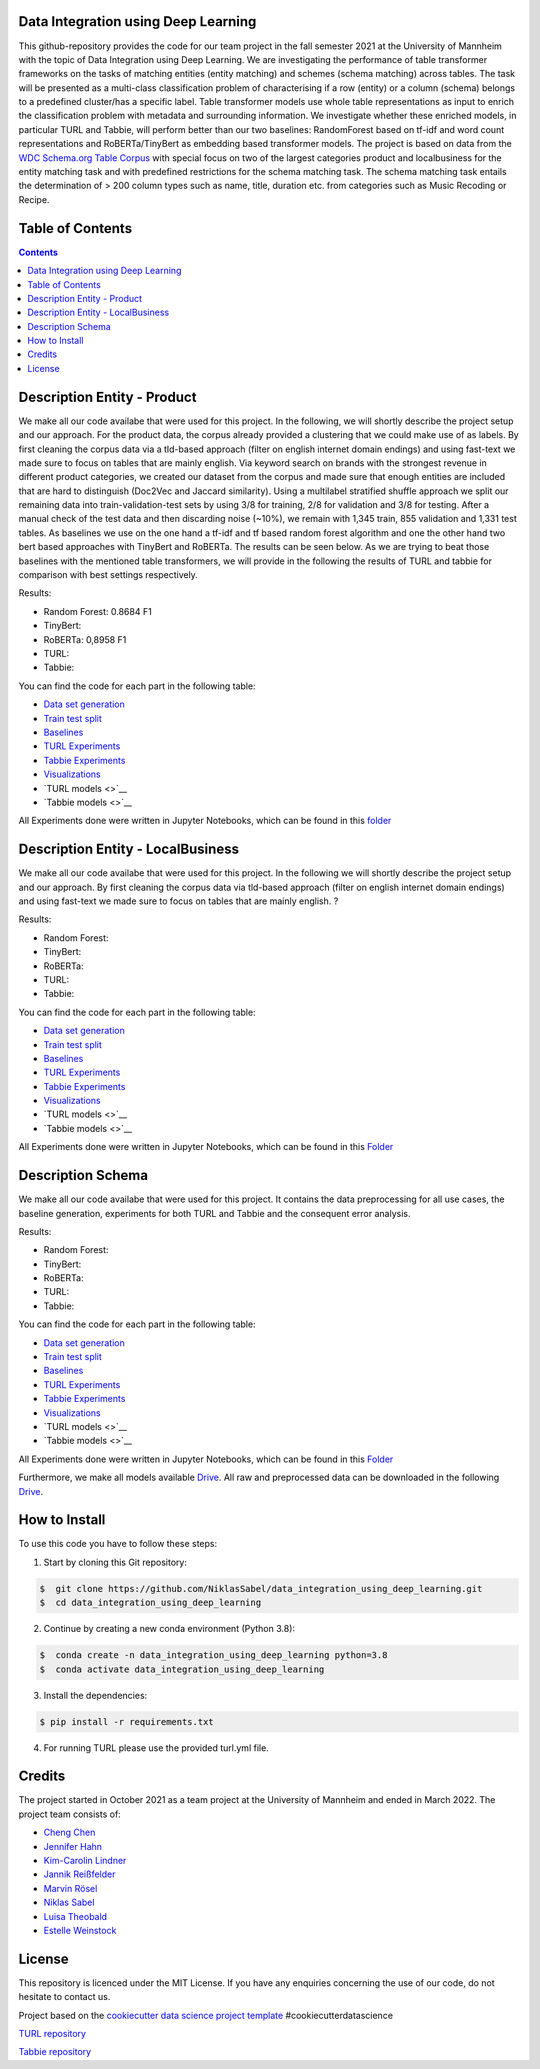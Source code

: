 
Data Integration using Deep Learning
==============================

This github-repository provides the code for our team project in the fall semester 2021 at the University of Mannheim with the topic of Data Integration using Deep Learning. We are investigating the performance of table transformer frameworks on the tasks of matching entities (entity matching) and schemes (schema matching) across tables. The task will be presented as a multi-class classification problem of characterising if a row (entity) or a column (schema) belongs to a predefined cluster/has a specific label. Table transformer models use whole table representations as input to enrich the classification problem with metadata and surrounding information. We investigate whether these enriched models, in particular TURL and Tabbie, will perform better than our two baselines: RandomForest based on tf-idf and word count representations and RoBERTa/TinyBert as embedding based transformer models. The project is based on data from the `WDC Schema.org Table Corpus <http://webdatacommons.org/structureddata/schemaorgtables/>`__ with special focus on two of the largest categories product and localbusiness for the entity matching task and with predefined restrictions for the schema matching task. The schema matching task entails the determination of > 200 column types such as name, title, duration etc. from categories such as Music Recoding or Recipe.

Table of Contents
==============================

.. contents::

Description Entity - Product
==============================

We make all our code availabe that were used for this project. In the following, we will shortly describe the project setup and our approach. For the product data, the corpus already provided a clustering that we could make use of as labels. By first cleaning the corpus data via a tld-based approach (filter on english internet domain endings) and using fast-text we made sure to focus on tables that are mainly english. Via keyword search on brands with the strongest revenue in different product categories, we created our dataset from the corpus and made sure that enough entities are included that are hard to distinguish (Doc2Vec and Jaccard similarity). Using a multilabel stratified shuffle approach we split our remaining data into train-validation-test sets by using 3/8 for training, 2/8 for validation and 3/8 for testing. After a manual check of the test data and then discarding noise (~10%), we remain with 1,345 train, 855 validation and 1,331 test tables. As baselines we use on the one hand a tf-idf and tf based random forest algorithm and one the other hand two bert based approaches with TinyBert and RoBERTa. The results can be seen below.
As we are trying to beat those baselines with the mentioned table transformers, we will provide in the following the results of TURL and tabbie for comparison with best settings respectively.


Results: 

* Random Forest: 0.8684 F1  
* TinyBert: 
* RoBERTa: 0,8958 F1
* TURL: 
* Tabbie: 


You can find the code for each part in the following table: 

*  `Data set generation <https://github.com/NiklasSabel/data_integration_using_deep_learning/tree/main/notebooks/Entity/Product/Preprocessing>`__
*  `Train test split <https://github.com/NiklasSabel/data_integration_using_deep_learning/tree/main/notebooks/Entity/Product/train_test_split>`__
*  `Baselines <https://github.com/NiklasSabel/data_integration_using_deep_learning/tree/main/notebooks/Entity/Product/Baseline>`__
*  `TURL Experiments <https://github.com/NiklasSabel/data_integration_using_deep_learning/tree/main/notebooks/Entity/Product/TURL>`__
*  `Tabbie Experiments <https://github.com/NiklasSabel/data_integration_using_deep_learning/tree/main/notebooks/Entity/Product/tabbie>`__
*  `Visualizations <https://github.com/NiklasSabel/data_integration_using_deep_learning/tree/main/visualizations>`__
*  `TURL models <>`__
*  `Tabbie models <>`__

All Experiments done were written in Jupyter Notebooks, which can be found in this  `folder <https://github.com/NiklasSabel/data_integration_using_deep_learning/tree/main/notebooks/Entity>`__

Description Entity - LocalBusiness
==============================

We make all our code availabe that were used for this project. In the following we will shortly describe the project setup and our approach. By first cleaning the corpus data via tld-based approach (filter on english internet domain endings) and using fast-text we made sure to focus on tables that are mainly english. ?

Results: 

* Random Forest: 
* TinyBert: 
* RoBERTa:
* TURL: 
* Tabbie: 

You can find the code for each part in the following table: 

*  `Data set generation <https://github.com/NiklasSabel/data_integration_using_deep_learning/tree/main/notebooks/Entity/LocalBusiness/Preprocessing>`__
*  `Train test split <https://github.com/NiklasSabel/data_integration_using_deep_learning/tree/main/notebooks/Entity/LocalBusiness/train_test_split>`__
*  `Baselines <https://github.com/NiklasSabel/data_integration_using_deep_learning/tree/main/notebooks/Entity/LocalBusiness/Baseline>`__
*  `TURL Experiments <https://github.com/NiklasSabel/data_integration_using_deep_learning/tree/main/notebooks/Entity/LocalBusiness/TURL>`__
*  `Tabbie Experiments <https://github.com/NiklasSabel/data_integration_using_deep_learning/tree/main/notebooks/Entity/LocalBusiness/tabbie>`__
*  `Visualizations <https://github.com/NiklasSabel/data_integration_using_deep_learning/tree/main/visualizations>`__
*  `TURL models <>`__
*  `Tabbie models <>`__

All Experiments done were written in Jupyter Notebooks, which can be found in this  `Folder <https://github.com/NiklasSabel/data_integration_using_deep_learning/tree/main/notebooks/Entity>`__

Description Schema
==============================

We make all our code availabe that were used for this project. It contains the data preprocessing for all use cases, the baseline generation, experiments for both TURL and Tabbie and the consequent error analysis. 

Results: 

* Random Forest: 
* TinyBert: 
* RoBERTa:
* TURL: 
* Tabbie: 

You can find the code for each part in the following table: 

*  `Data set generation <https://github.com/NiklasSabel/data_integration_using_deep_learning/tree/main/notebooks/Schema/Preprocessing>`__
*  `Train test split <https://github.com/NiklasSabel/data_integration_using_deep_learning/tree/main/notebooks/Schema/Train_Test_Split>`__
*  `Baselines <https://github.com/NiklasSabel/data_integration_using_deep_learning/tree/main/notebooks/Schema/Baseline>`__
*  `TURL Experiments <https://github.com/NiklasSabel/data_integration_using_deep_learning/tree/main/notebooks/Schema/TURL>`__
*  `Tabbie Experiments <https://github.com/NiklasSabel/data_integration_using_deep_learning/tree/main/notebooks/Schema/tabbie>`__
*  `Visualizations <https://github.com/NiklasSabel/data_integration_using_deep_learning/tree/main/visualizations>`__
*  `TURL models <>`__
*  `Tabbie models <>`__

All Experiments done were written in Jupyter Notebooks, which can be found in this  `Folder <https://github.com/NiklasSabel/data_integration_using_deep_learning/tree/main/notebooks/Schema>`__

Furthermore, we make all models available `Drive <url>`__. All raw and preprocessed data can be downloaded in the following `Drive <url>`__. 


How to Install
==============================

To use this code you have to follow these steps:

1. Start by cloning this Git repository:

.. code-block::

    $  git clone https://github.com/NiklasSabel/data_integration_using_deep_learning.git
    $  cd data_integration_using_deep_learning

2. Continue by creating a new conda environment (Python 3.8):

.. code-block::

    $  conda create -n data_integration_using_deep_learning python=3.8
    $  conda activate data_integration_using_deep_learning

3. Install the dependencies:

.. code-block::

    $ pip install -r requirements.txt
    
4. For running TURL please use the provided turl.yml file.

Credits
==============================

The project started in October 2021 as a team project at the University of Mannheim and ended in March 2022. The project team consists of:

* `Cheng Chen <https://github.com/chengc823>`__
* `Jennifer Hahn <https://github.com/JenniferHahn>`__
* `Kim-Carolin Lindner <https://github.com/kimlindner>`__
* `Jannik Reißfelder <https://github.com/jannik-reissfelder>`__
* `Marvin Rösel <https://github.com/maroesel>`__
* `Niklas Sabel <https://github.com/NiklasSabel/>`__
* `Luisa Theobald <https://github.com/LuThe17>`__
* `Estelle Weinstock <https://github.com/estelleweinstock>`__



License
==============================

This repository is licenced under the MIT License. If you have any enquiries concerning the use of our code, do not hesitate to contact us.

Project based on the  `cookiecutter data science project template <https://drivendata.github.io/cookiecutter-data-science/>`__ #cookiecutterdatascience

`TURL repository <https://github.com/sunlab-osu/TURL>`__

`Tabbie repository <https://github.com/SFIG611/tabbie>`__

